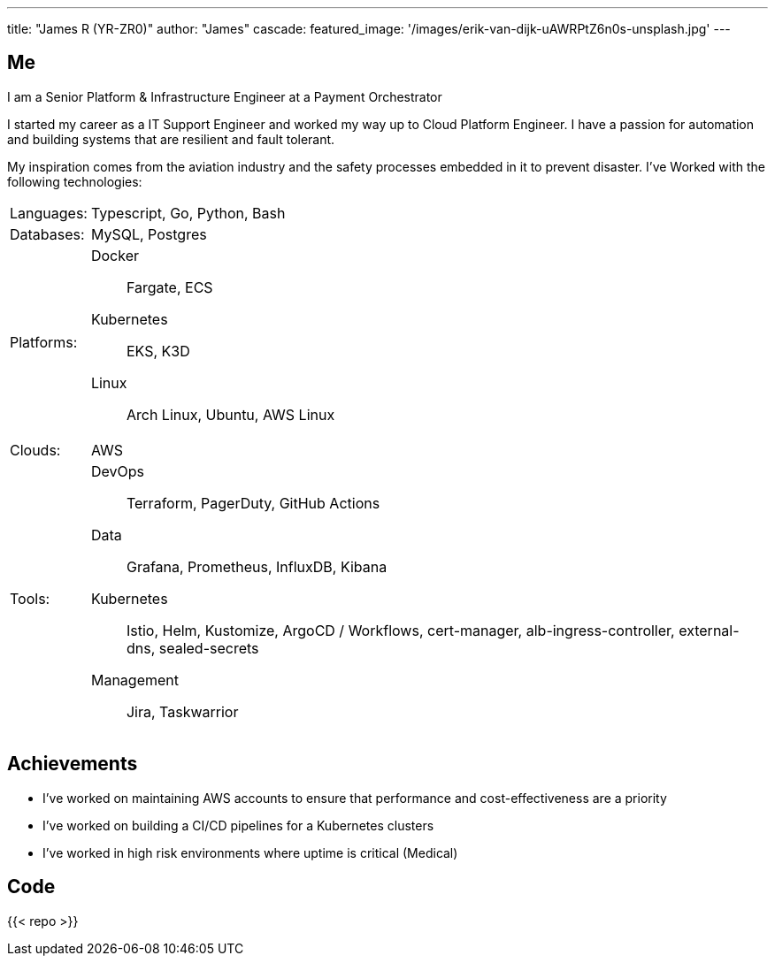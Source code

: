 ---
title: "James R (YR-ZR0)"
author: "James"
cascade:
  featured_image: '/images/erik-van-dijk-uAWRPtZ6n0s-unsplash.jpg'
---

== Me
I am a Senior Platform & Infrastructure Engineer at a Payment Orchestrator

I started my career as a IT Support Engineer and worked my way up to Cloud Platform Engineer. I have a passion for automation and building systems that are resilient and fault tolerant.

My inspiration comes from the aviation industry and the safety processes embedded in it to prevent disaster.
I've Worked with the following technologies:
[horizontal]
Languages: ::
Typescript, Go, Python, Bash
Databases: ::
MySQL, Postgres
Platforms: ::
Docker:::
Fargate, ECS
Kubernetes:::
EKS, K3D
Linux:::
  Arch Linux, Ubuntu, AWS Linux
Clouds: ::
  AWS
Tools: ::
DevOps:::
Terraform, PagerDuty, GitHub Actions
Data:::
Grafana, Prometheus, InfluxDB, Kibana
Kubernetes:::
Istio, Helm, Kustomize, ArgoCD / Workflows, cert-manager, alb-ingress-controller, external-dns, sealed-secrets
Management::: Jira, Taskwarrior

== Achievements
* I've worked on maintaining AWS accounts to ensure that performance and cost-effectiveness are a priority
* I've worked on building a CI/CD pipelines for a Kubernetes clusters
* I've worked in high risk environments where uptime is critical (Medical)

== Code
{{< repo >}}

